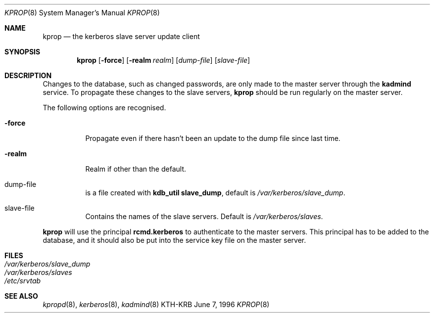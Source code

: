 .\" $Id: kprop.8,v 1.2 1996/06/15 17:03:22 assar Exp $
.\"
.Dd June 7, 1996
.Dt KPROP 8
.Os KTH-KRB
.Sh NAME
.Nm kprop
.Nd
the kerberos slave server update client
.Sh SYNOPSIS
.Nm
.Op Fl force
.Op Fl realm Ar realm
.Op Ar dump-file
.Op Ar slave-file
.Sh DESCRIPTION
Changes to the database, such as changed passwords, are only made to
the master server through the
.Nm kadmind
service. To propagate these changes to the slave servers, 
.Nm 
should be run regularly on the master server.

The following options are recognised.

.Bl -tag -width -force
.It Fl force
Propagate even if there hasn't been an update to the dump file since
last time.
.It Fl realm
Realm if other than the default.
.It dump-file
is a file created with 
.Ic kdb_util slave_dump ,
default is
.Pa /var/kerberos/slave_dump .
.It slave-file
Contains the names of the slave servers. Default is
.Pa /var/kerberos/slaves .
.El

.Nm
will use the principal 
.Nm rcmd.kerberos
to authenticate to the master servers. This principal has to be added
to the database, and it should also be put into the service key file
on the master server.

.Sh FILES
.Bl -tag -width indent -compact
.It Pa /var/kerberos/slave_dump
.It Pa /var/kerberos/slaves
.It Pa /etc/srvtab
.El
.Sh SEE ALSO
.Xr kpropd 8 ,
.Xr kerberos 8 ,
.Xr kadmind 8
